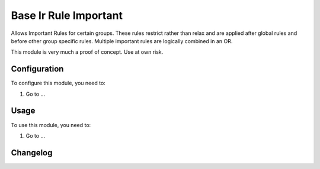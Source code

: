 ======================
Base Ir Rule Important
======================

Allows Important Rules for certain groups. These rules restrict rather than relax and are applied after global
rules and before other group specific rules. Multiple important rules are logically combined in an OR.

This module is very much a proof of concept. Use at own risk.

Configuration
=============

To configure this module, you need to:

#. Go to ...

Usage
=====

To use this module, you need to:

#. Go to ...


Changelog
=========
